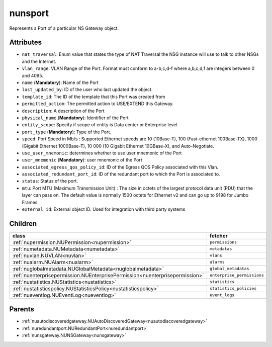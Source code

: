 .. _nunsport:

nunsport
===========================================

.. class:: nunsport.NUNSPort(bambou.nurest_object.NUMetaRESTObject,):

Represents a Port of a particular NS Gateway object.


Attributes
----------


- ``nat_traversal``: Enum value that states the type of NAT Traversal the NSG instance will use to talk to other NSGs and the Internet.

- ``vlan_range``: VLAN Range of the Port.  Format must conform to a-b,c,d-f where a,b,c,d,f are integers between 0 and 4095.

- ``name`` (**Mandatory**): Name of the Port

- ``last_updated_by``: ID of the user who last updated the object.

- ``template_id``: The ID of the template that this Port was created from

- ``permitted_action``: The permitted  action to USE/EXTEND  this Gateway.

- ``description``: A description of the Port

- ``physical_name`` (**Mandatory**): Identifier of the Port

- ``entity_scope``: Specify if scope of entity is Data center or Enterprise level

- ``port_type`` (**Mandatory**): Type of the Port.

- ``speed``: Port Speed in Mb/s :  Supported Ethernet speeds are 10 (10Base-T), 100 (Fast-ethernet 100Base-TX), 1000 (Gigabit Ethernet 1000Base-T), 10 000 (10 Gigabit Ethernet 10GBase-X), and Auto-Negotiate.

- ``use_user_mnemonic``: determines whether to use user mnemonic of the Port

- ``user_mnemonic`` (**Mandatory**): user mnemonic of the Port

- ``associated_egress_qos_policy_id``: ID of the Egress QOS Policy associated with this Vlan.

- ``associated_redundant_port_id``: ID of the redundant port to which the Port is associated to.

- ``status``: Status of the port.

- ``mtu``: Port MTU (Maximum Transmission Unit) :  The size in octets of the largest protocol data unit (PDU) that the layer can pass on.  The default value is normally 1500 octets for Ethernet v2 and can go up to 9198 for Jumbo Frames.

- ``external_id``: External object ID. Used for integration with third party systems




Children
--------

================================================================================================================================================               ==========================================================================================
**class**                                                                                                                                                      **fetcher**

:ref:`nupermission.NUPermission<nupermission>`                                                                                                                   ``permissions`` 
:ref:`numetadata.NUMetadata<numetadata>`                                                                                                                         ``metadatas`` 
:ref:`nuvlan.NUVLAN<nuvlan>`                                                                                                                                     ``vlans`` 
:ref:`nualarm.NUAlarm<nualarm>`                                                                                                                                  ``alarms`` 
:ref:`nuglobalmetadata.NUGlobalMetadata<nuglobalmetadata>`                                                                                                       ``global_metadatas`` 
:ref:`nuenterprisepermission.NUEnterprisePermission<nuenterprisepermission>`                                                                                     ``enterprise_permissions`` 
:ref:`nustatistics.NUStatistics<nustatistics>`                                                                                                                   ``statistics`` 
:ref:`nustatisticspolicy.NUStatisticsPolicy<nustatisticspolicy>`                                                                                                 ``statistics_policies`` 
:ref:`nueventlog.NUEventLog<nueventlog>`                                                                                                                         ``event_logs`` 
================================================================================================================================================               ==========================================================================================



Parents
--------


- :ref:`nuautodiscoveredgateway.NUAutoDiscoveredGateway<nuautodiscoveredgateway>`

- :ref:`nuredundantport.NURedundantPort<nuredundantport>`

- :ref:`nunsgateway.NUNSGateway<nunsgateway>`

